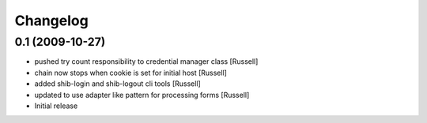 Changelog
=========

0.1 (2009-10-27)
----------------

* pushed try count responsibility to credential manager class [Russell]
* chain now stops when cookie is set for initial host [Russell]
* added shib-login and shib-logout cli tools [Russell]
* updated to use adapter like pattern for processing forms [Russell]
* Initial release 
